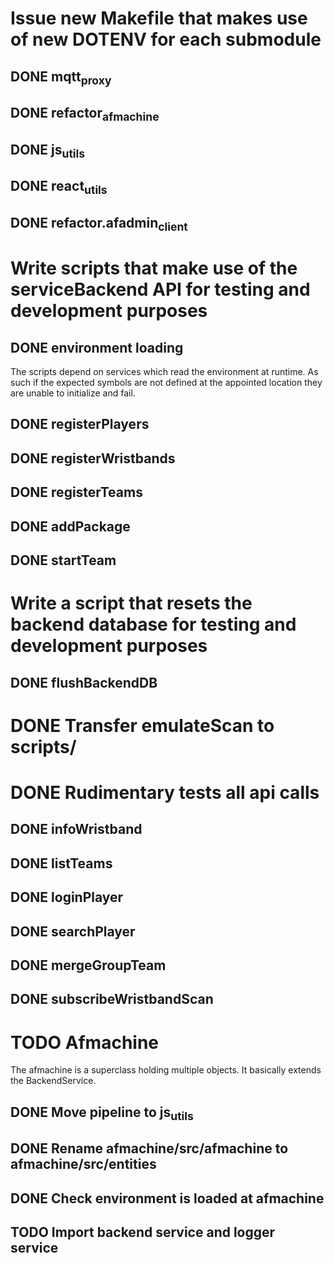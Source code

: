 * Issue new Makefile that makes use of new DOTENV for each submodule
** DONE mqtt_proxy
CLOSED: [2023-07-04 Tue 21:41]
** DONE refactor_afmachine
CLOSED: [2023-07-04 Tue 21:55]

** DONE js_utils
CLOSED: [2023-07-04 Tue 22:03]
** DONE react_utils
CLOSED: [2023-07-04 Tue 22:03]
** DONE refactor.afadmin_client
CLOSED: [2023-07-04 Tue 22:03]
* Write scripts that make use of the serviceBackend API for testing and development purposes
** DONE environment loading
CLOSED: [2023-07-09 Sun 09:07]
The scripts depend on services which read the environment at runtime. As such if
the expected symbols are not defined at the appointed location they are unable
to initialize and fail.
** DONE registerPlayers
CLOSED: [2023-07-10 Mon 09:08]
** DONE registerWristbands
CLOSED: [2023-07-10 Mon 09:08]
** DONE registerTeams
CLOSED: [2023-07-10 Mon 09:08]
** DONE addPackage
CLOSED: [2023-07-10 Mon 09:08]
** DONE startTeam
CLOSED: [2023-07-10 Mon 09:08]
* Write a script that resets the backend database for testing and development purposes
** DONE flushBackendDB
CLOSED: [2023-07-10 Mon 09:08]

* DONE Transfer emulateScan to scripts/
CLOSED: [2023-07-10 Mon 19:11]

* DONE Rudimentary tests all api calls
CLOSED: [2023-07-10 Mon 20:50]
** DONE infoWristband
CLOSED: [2023-07-10 Mon 19:58]
** DONE listTeams
CLOSED: [2023-07-10 Mon 20:05]
** DONE loginPlayer
CLOSED: [2023-07-10 Mon 20:13]
** DONE searchPlayer
CLOSED: [2023-07-10 Mon 20:20]
** DONE mergeGroupTeam
CLOSED: [2023-07-10 Mon 20:37]
** DONE subscribeWristbandScan
CLOSED: [2023-07-10 Mon 20:50]


* TODO Afmachine
The afmachine is a superclass holding multiple objects.
It basically extends the BackendService.
** DONE Move pipeline to js_utils
CLOSED: [2023-07-11 Tue 09:33]

** DONE Rename afmachine/src/afmachine to afmachine/src/entities
CLOSED: [2023-07-11 Tue 09:45]

** DONE Check environment is loaded at afmachine
CLOSED: [2023-07-11 Tue 10:10]

** TODO Import backend service and logger service
